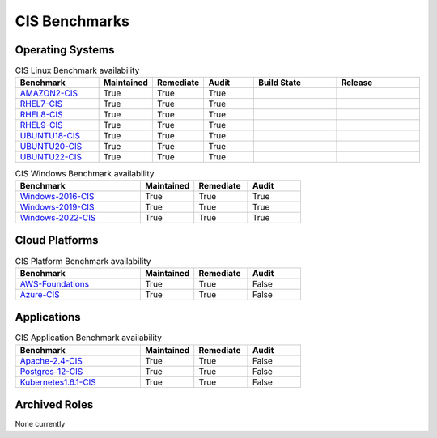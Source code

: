 CIS Benchmarks
---------------

Operating Systems
^^^^^^^^^^^^^^^^^

.. csv-table:: CIS Linux Benchmark availability
   :header: "Benchmark", "Maintained", "Remediate", "Audit", "Build State", "Release"
   :widths: 25, 15, 15, 15, 25, 25

   "AMAZON2-CIS_", "True", "True", "True",  ".. image:: https://img.shields.io/github/workflow/status/ansible-lockdown/AMAZON2-CIS/DevelToMain?label=Main%20Build%20Status&style=plastic", ".. image:: https://img.shields.io/github/v/release/ansible-lockdown/AMAZON2-CIS?style=plastic"
   "RHEL7-CIS_", "True", "True", "True", ".. image:: https://img.shields.io/github/workflow/status/ansible-lockdown/RHEL7-CIS/DevelToMain?label=Main%20Build%20Status&style=plastic", ".. image:: https://img.shields.io/github/v/release/ansible-lockdown/RHEL7-CIS?style=plastic"
   "RHEL8-CIS_", "True", "True", "True", ".. image:: https://img.shields.io/github/workflow/status/ansible-lockdown/RHEL8-CIS/DevelToMain?label=Main%20Build%20Status&style=plastic", ".. image:: https://img.shields.io/github/v/release/ansible-lockdown/RHEL8-CIS?style=plastic"
   "RHEL9-CIS_", "True", "True", "True", ".. image:: https://img.shields.io/github/workflow/status/ansible-lockdown/RHEL9-CIS/DevelToMain?label=Main%20Build%20Status&style=plastic", ".. image:: https://img.shields.io/github/v/release/ansible-lockdown/RHEL9-CIS?style=plastic"
   "UBUNTU18-CIS_", "True", "True", "True", ".. image:: https://img.shields.io/github/workflow/status/ansible-lockdown/UBUNTU18-CIS/DevelToMaster?label=Main%20Build%20Status&style=plastic", ".. image:: https://img.shields.io/github/v/release/ansible-lockdown/UBUNTU18-CIS?style=plastic"
   "UBUNTU20-CIS_", "True", "True", "True", ".. image:: https://img.shields.io/github/workflow/status/ansible-lockdown/UBUNTU20-CIS/DevelToMaster?label=Main%20Build%20Status&style=plastic", ".. image:: https://img.shields.io/github/v/release/ansible-lockdown/UBUNTU20-CIS?style=plastic"
   "UBUNTU22-CIS_", "True", "True", "True", ".. image:: https://img.shields.io/github/workflow/status/ansible-lockdown/UBUNTU22-CIS/DevelToMaster?label=Main%20Build%20Status&style=plastic", ".. image:: https://img.shields.io/github/v/release/ansible-lockdown/UBUNTU22-CIS?style=plastic"

.. csv-table:: CIS Windows Benchmark availability
   :header: "Benchmark", "Maintained", "Remediate", "Audit"
   :widths: 35, 15, 15, 15

   "Windows-2016-CIS_", "True", "True", "True"
   "Windows-2019-CIS_", "True", "True", "True"
   "Windows-2022-CIS_", "True", "True", "True"

Cloud Platforms
^^^^^^^^^^^^^^^^^

.. csv-table:: CIS Platform Benchmark availability
   :header: "Benchmark", "Maintained", "Remediate", "Audit"
   :widths: 35, 15, 15, 15

   "AWS-Foundations_", "True", "True", "False"
   "Azure-CIS_", "True", "True", "False"

Applications
^^^^^^^^^^^^^^^^^

.. csv-table:: CIS Application Benchmark availability
   :header: "Benchmark", "Maintained", "Remediate", "Audit"
   :widths: 35, 15, 15, 15

   "Apache-2.4-CIS_", "True", "True", "False"
   "Postgres-12-CIS_", "True", "True", "False"
   "Kubernetes1.6.1-CIS_", "True", "True", "False"

Archived Roles
^^^^^^^^^^^^^^
None currently

.. _AMAZON2-CIS: https://github.com/ansible-lockdown/AMAZON2-CIS
.. _RHEL7-CIS: https://github.com/ansible-lockdown/RHEL7-CIS
.. _RHEL8-CIS: https://github.com/ansible-lockdown/RHEL8-CIS
.. _RHEL9-CIS: https://github.com/ansible-lockdown/RHEL9-CIS
.. _UBUNTU18-CIS: https://github.com/ansible-lockdown/UBUNTU18-CIS
.. _UBUNTU20-CIS: https://github.com/ansible-lockdown/UBUNTU20-CIS
.. _UBUNTU22-CIS: https://github.com/ansible-lockdown/UBUNTU22-CIS

.. _Windows-2016-CIS: https://github.com/ansible-lockdown/Windows-2016-CIS
.. _Windows-2019-CIS: https://github.com/ansible-lockdown/Windows-2019-CIS
.. _Windows-2022-CIS: https://github.com/ansible-lockdown/Windows-2022-CIS

.. _Cisco-IOS-L2S: https://github.com/ansible-lockdown/CISCO-IOS-L2S-STIG
.. _AWS-Foundations: https://github.com/ansible-lockdown/AWS-FOUNDATIONS-CIS
.. _Azure-CIS: https://github.com/ansible-lockdown/AZURE-CIS

.. _Apache-2.4-CIS: https://github.com/ansible-lockdown/APACHE-2.4-CIS
.. _Postgres-12-CIS: https://github.com/ansible-lockdown/POSTGRES-12-CIS
.. _Kubernetes1.6.1-CIS: https://github.com/ansible-lockdown/Kubernetes1.6.1-CIS
